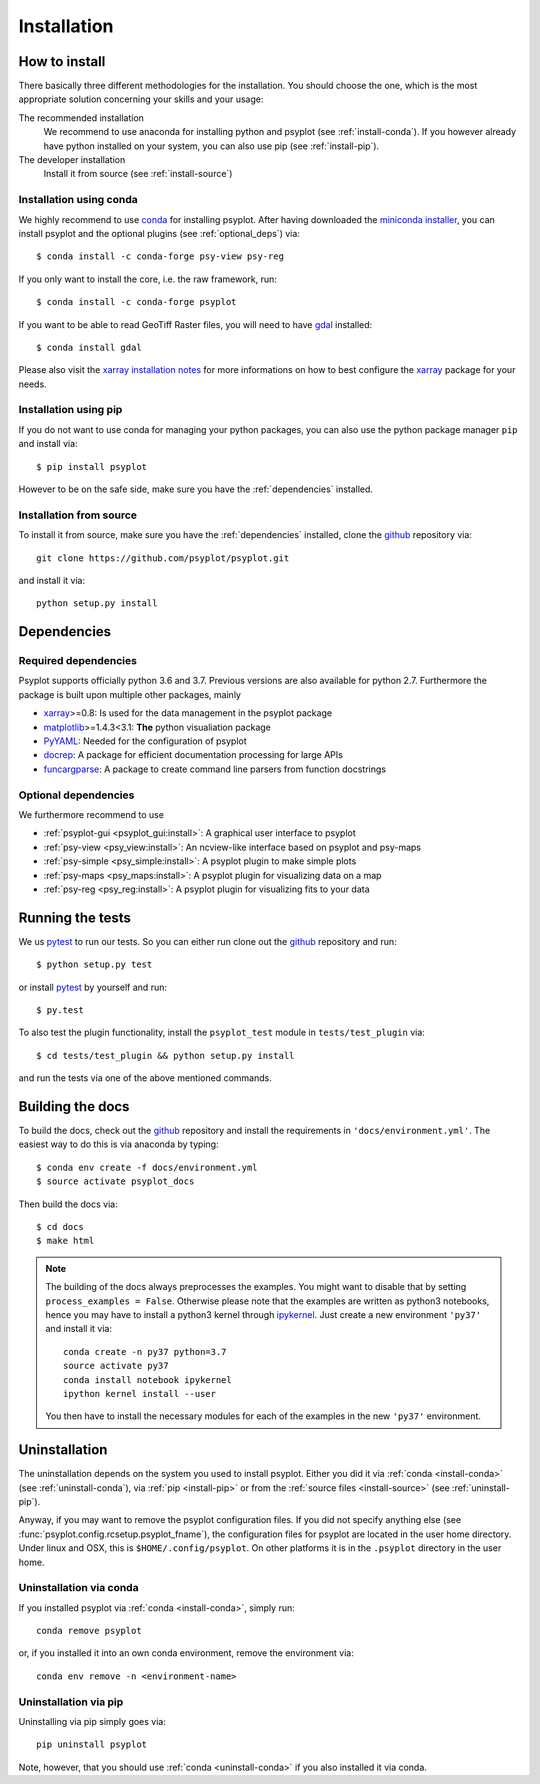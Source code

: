 .. SPDX-FileCopyrightText: 2021-2024 Helmholtz-Zentrum hereon GmbH
..
.. SPDX-License-Identifier: CC-BY-4.0

.. _install:

.. highlight:: bash

Installation
============

How to install
--------------
There basically three different methodologies for the installation. You should
choose the one, which is the most appropriate solution concerning your skills
and your usage:

The recommended installation
    We recommend to use anaconda for installing python and psyplot (see
    :ref:`install-conda`). If you however already have python installed on
    your system, you can also use pip (see :ref:`install-pip`).
The developer installation
    Install it from source (see :ref:`install-source`)


.. _install-conda:

Installation using conda
^^^^^^^^^^^^^^^^^^^^^^^^
We highly recommend to use conda_ for installing psyplot. After having
downloaded the `miniconda installer`_, you can install psyplot
and the optional plugins (see  :ref:`optional_deps`) via::

    $ conda install -c conda-forge psy-view psy-reg

If you only want to install the core, i.e. the raw framework, run::

    $ conda install -c conda-forge psyplot

If you want to be able to read GeoTiff Raster files, you will need to have
gdal_ installed::

    $ conda install gdal

Please also visit the `xarray installation notes`_
for more informations on how to best configure the `xarray`_
package for your needs.

.. _install-pip:

Installation using pip
^^^^^^^^^^^^^^^^^^^^^^
If you do not want to use conda for managing your python packages, you can also
use the python package manager ``pip`` and install via::

    $ pip install psyplot

However to be on the safe side, make sure you have the :ref:`dependencies`
installed.

.. _install-source:

Installation from source
^^^^^^^^^^^^^^^^^^^^^^^^
To install it from source, make sure you have the :ref:`dependencies`
installed, clone the github_ repository via::

    git clone https://github.com/psyplot/psyplot.git

and install it via::

    python setup.py install

.. _dependencies:

Dependencies
------------
Required dependencies
^^^^^^^^^^^^^^^^^^^^^
Psyplot supports officially python 3.6 and 3.7. Previous versions are also
available for python 2.7. Furthermore the package is built upon multiple other
packages, mainly

- xarray_>=0.8: Is used for the data management in the psyplot package
- matplotlib_>=1.4.3<3.1: **The** python visualiation package
- `PyYAML <http://pyyaml.org/>`__: Needed for the configuration of psyplot
- docrep_: A package for efficient documentation processing for large APIs
- funcargparse_: A package to create command line parsers from function
  docstrings


.. _optional_deps:

Optional dependencies
^^^^^^^^^^^^^^^^^^^^^
We furthermore recommend to use

- :ref:`psyplot-gui <psyplot_gui:install>`: A graphical user interface to psyplot
- :ref:`psy-view <psy_view:install>`: An ncview-like interface based on psyplot
  and psy-maps
- :ref:`psy-simple <psy_simple:install>`: A psyplot plugin to make simple plots
- :ref:`psy-maps <psy_maps:install>`: A psyplot plugin for visualizing data on a
  map
- :ref:`psy-reg <psy_reg:install>`: A psyplot plugin for visualizing fits to
  your data

.. _netCDF4: https://github.com/Unidata/netcdf4-python
.. _gdal: http://www.gdal.org/
.. _conda: https://conda.io/docs/
.. _miniconda installer: https://conda.io/en/latest/miniconda.html
.. _matplotlib: http://matplotlib.org
.. _docrep: https://docrep.readthedocs.io
.. _funcargparse: https://funcargparse.readthedocs.io
.. _xarray installation notes: http://xarray.pydata.org/en/stable/installing.html
.. _xarray: http://xarray.pydata.org/


Running the tests
-----------------
We us pytest_ to run our tests. So you can either run clone out the github_
repository and run::

    $ python setup.py test

or install pytest_ by yourself and run::

    $ py.test

To also test the plugin functionality, install the ``psyplot_test`` module in
``tests/test_plugin`` via::

    $ cd tests/test_plugin && python setup.py install

and run the tests via one of the above mentioned commands.


Building the docs
-----------------
To build the docs, check out the github_ repository and install the
requirements in ``'docs/environment.yml'``. The easiest way to do this is via
anaconda by typing::

    $ conda env create -f docs/environment.yml
    $ source activate psyplot_docs

Then build the docs via::

    $ cd docs
    $ make html

.. note::

    The building of the docs always preprocesses the examples. You might want to
    disable that by setting ``process_examples = False``. Otherwise please note
    that the examples are written as python3 notebooks, hence you may have to
    install a python3 kernel through ipykernel_. Just create a new environment
    ``'py37'`` and install it via::

        conda create -n py37 python=3.7
        source activate py37
        conda install notebook ipykernel
        ipython kernel install --user

    You then have to install the necessary modules for each of the examples in
    the new ``'py37'`` environment.

.. _github: https://github.com/psyplot/psyplot
.. _ipykernel: https://ipykernel.readthedocs.io
.. _pytest: https://pytest.org/latest/contents.html


.. _uninstall:

Uninstallation
--------------
The uninstallation depends on the system you used to install psyplot. Either
you did it via :ref:`conda <install-conda>` (see
:ref:`uninstall-conda`), via :ref:`pip <install-pip>` or from the
:ref:`source files <install-source>` (see :ref:`uninstall-pip`).

Anyway, if you may want to remove the psyplot configuration files. If you did
not specify anything else (see :func:`psyplot.config.rcsetup.psyplot_fname`),
the configuration files for psyplot are located in the user home directory.
Under linux and OSX, this is ``$HOME/.config/psyplot``. On other platforms it
is in the ``.psyplot`` directory in the user home.

.. _uninstall-conda:

Uninstallation via conda
^^^^^^^^^^^^^^^^^^^^^^^^
If you installed psyplot via :ref:`conda <install-conda>`, simply run::

    conda remove psyplot

or, if you installed it into an own conda environment, remove the environment
via::

    conda env remove -n <environment-name>

.. _uninstall-pip:

Uninstallation via pip
^^^^^^^^^^^^^^^^^^^^^^
Uninstalling via pip simply goes via::

    pip uninstall psyplot

Note, however, that you should use :ref:`conda <uninstall-conda>` if you also
installed it via conda.
